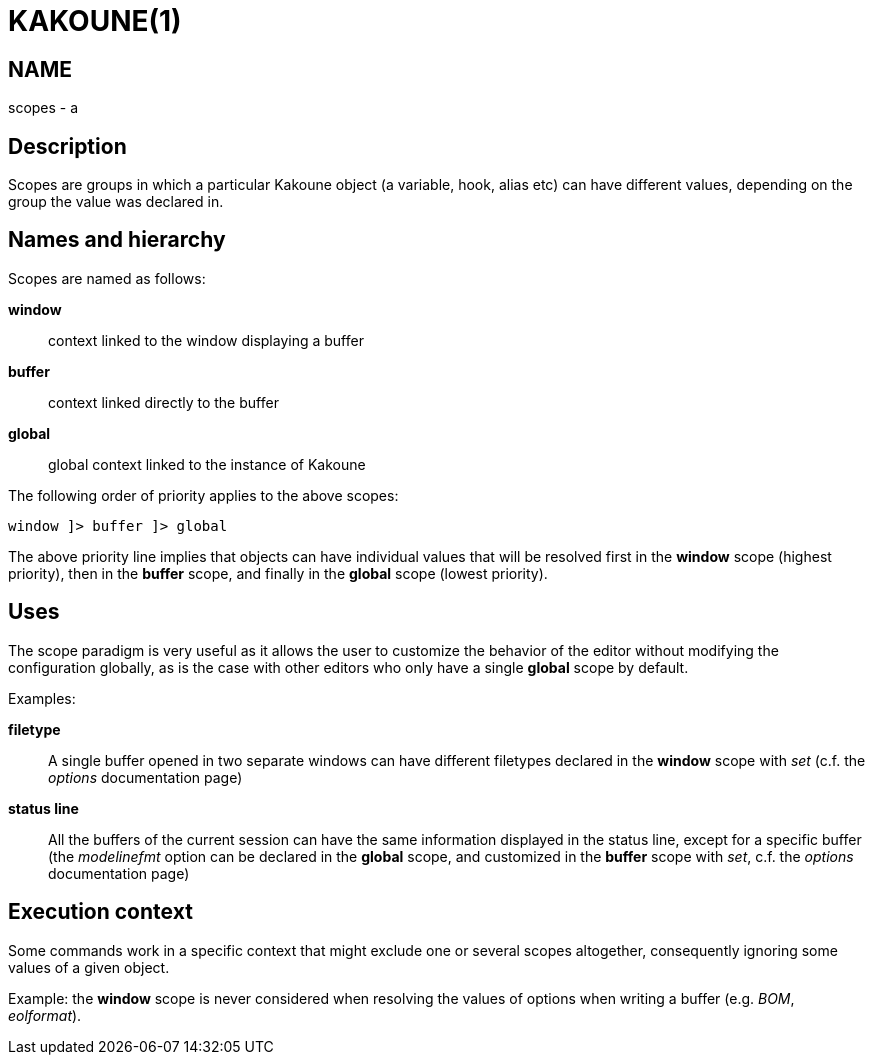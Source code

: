 KAKOUNE(1)
==========

NAME
----
scopes - a

Description
-----------

Scopes are groups in which a particular Kakoune object (a variable,
hook, alias etc) can have different values, depending on the group the
value was declared in.

Names and hierarchy
-------------------

Scopes are named as follows:

*window*::
	context linked to the window displaying a buffer
*buffer*::
	context linked directly to the buffer
*global*::
	global context linked to the instance of Kakoune

The following order of priority applies to the above scopes:

--------------------------
window ]> buffer ]> global
--------------------------

The above priority line implies that objects can have individual values that
will be resolved first in the *window* scope (highest priority), then in
the *buffer* scope, and finally in the *global* scope (lowest priority).

Uses
----

The scope paradigm is very useful as it allows the user to customize the
behavior of the editor without modifying the configuration globally, as
is the case with other editors who only have a single *global* scope by
default.

Examples:

*filetype*::
	A single buffer opened in two separate windows can have different
	filetypes declared in the *window* scope with 'set' (c.f. the 'options'
	documentation page)

*status line*::
	All the buffers of the current session can have the same information
	displayed in the status line, except for a specific buffer (the
	'modelinefmt' option can be declared in the *global* scope, and
	customized in the *buffer* scope with 'set', c.f. the 'options'
	documentation page)

Execution context
-----------------

Some commands work in a specific context that might exclude one or
several scopes altogether, consequently ignoring some values of a given
object.

Example: the *window* scope is never considered when resolving the
values of options when writing a buffer (e.g. 'BOM', 'eolformat').

